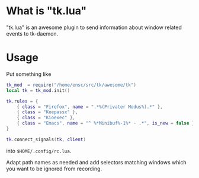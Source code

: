 * What is "tk.lua"

"tk.lua" is an awesome plugin to send information about window related
events to tk-daemon.

* Usage

Put something like

#+BEGIN_SRC lua
tk_mod  = require("/home/ensc/src/tk/awesome/tk")
local tk = tk_mod.init()

tk.rules = {
    { class = "Firefox", name = ".*%(Privater Modus%).*" },
    { class = "Keepassx" },
    { class = "Kioexec" },
    { class = "Emacs", name = "^ %*Minibuf%-1%* - .*", is_new = false },
}

tk.connect_signals(tk, client)
#+END_SRC

into =$HOME/.config/rc.lua=.

Adapt path names as needed and add selectors matching windows which
you want to be ignored from recording.
